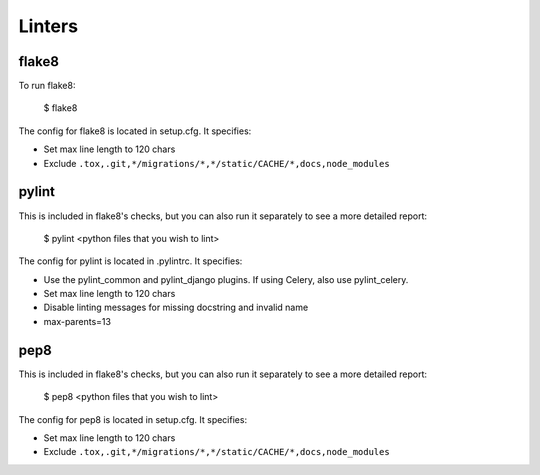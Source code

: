 Linters
=======

.. index:: linters


flake8
-------

To run flake8:

    $ flake8

The config for flake8 is located in setup.cfg. It specifies:

* Set max line length to 120 chars
* Exclude ``.tox,.git,*/migrations/*,*/static/CACHE/*,docs,node_modules``

pylint
------

This is included in flake8's checks, but you can also run it separately to see a more detailed report:

    $ pylint <python files that you wish to lint>

The config for pylint is located in .pylintrc. It specifies:

* Use the pylint_common and pylint_django plugins. If using Celery, also use pylint_celery.
* Set max line length to 120 chars
* Disable linting messages for missing docstring and invalid name
* max-parents=13

pep8
-----

This is included in flake8's checks, but you can also run it separately to see a more detailed report:

    $ pep8 <python files that you wish to lint>

The config for pep8 is located in setup.cfg. It specifies:

* Set max line length to 120 chars
* Exclude ``.tox,.git,*/migrations/*,*/static/CACHE/*,docs,node_modules``
